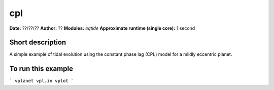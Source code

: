 cpl
===

**Date:** ??/??/??
**Author:** ??
**Modules:** `eqtide`
**Approximate runtime (single core):** 1 second

Short description
-----------------

A simple example of tidal evolution using the constant phase lag
(CPL) model for a mildly eccentric planet.

To run this example
-------------------

```
vplanet vpl.in
vplot
```

